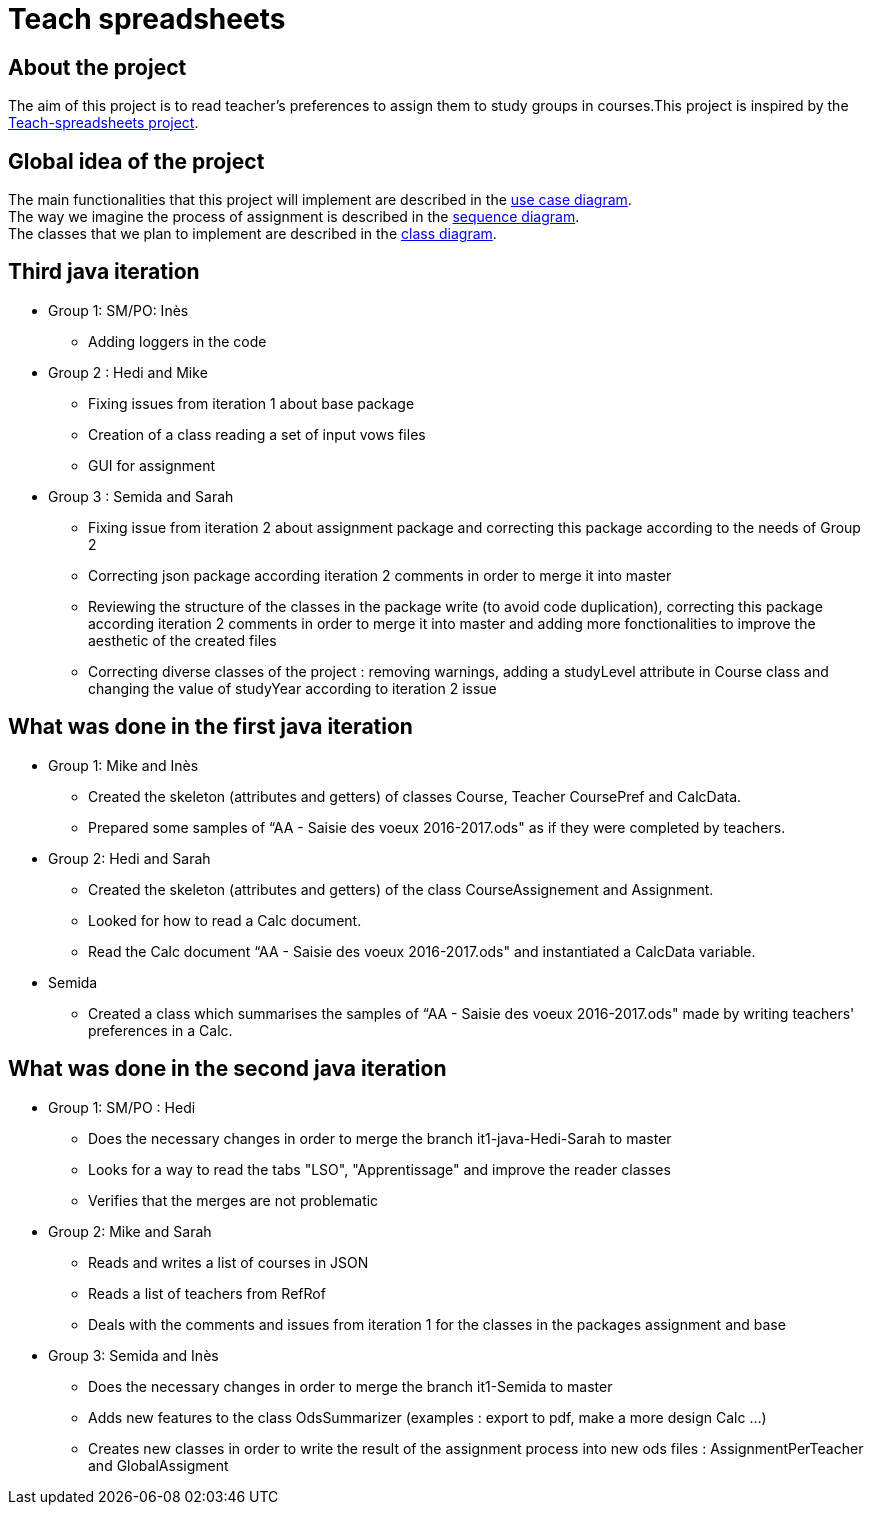 = Teach spreadsheets

== About the project 

The aim of this project is to read teacher’s preferences to assign them to study groups in courses.This project is inspired by the link:https://github.com/oliviercailloux/Teach-spreadsheets[Teach-spreadsheets project].

== Global idea of the project 

The main functionalities that this project will implement are described in the link:Doc\README.adoc#UseCaseDiag[use case diagram]. +
The way we imagine the process of assignment is described in the link:Doc\README.adoc#SeqDiag[sequence diagram]. +
The classes that we plan to implement are described in the link:Doc\README.adoc#ClassDiag[class diagram].

== Third java iteration

* Group 1: SM/PO: Inès

** Adding loggers in the code

* Group 2 : Hedi and Mike

** Fixing issues from iteration 1 about base package

** Creation of a class reading a set of input vows files

** GUI for assignment

* Group 3 : Semida and Sarah

** Fixing issue from iteration 2 about assignment package and correcting this package according to the needs of Group 2

** Correcting json package according iteration 2 comments in order to merge it into master

** Reviewing the structure of the classes in the package write (to avoid code duplication), correcting this package according iteration 2 comments in order to merge it into master and adding more fonctionalities to improve the aesthetic of the created files

** Correcting diverse classes of the project : removing warnings, adding a studyLevel attribute in Course class and changing the value of studyYear according to iteration 2 issue

== What was done in the first java iteration  

* Group 1: Mike and Inès 

** Created the skeleton (attributes and getters) of classes Course, Teacher CoursePref and CalcData. 

** Prepared some samples of “AA - Saisie des voeux 2016-2017.ods" as if they were completed by teachers.  

* Group 2:  Hedi and Sarah 

** Created the skeleton (attributes and getters) of the class CourseAssignement and Assignment. 

** Looked for how to read a Calc document. 

** Read the Calc document “AA - Saisie des voeux 2016-2017.ods" and instantiated a CalcData variable. 

* Semida 

** Created a class which summarises the samples of “AA - Saisie des voeux 2016-2017.ods" made by writing teachers' preferences in a Calc. 

== What was done in the second java iteration

* Group 1: SM/PO : Hedi 

** Does the necessary changes in order to merge the branch it1-java-Hedi-Sarah to master

** Looks for a way to read the tabs "LSO", "Apprentissage" and improve the reader classes

** Verifies that the merges are not problematic


* Group 2: Mike and Sarah

** Reads and writes a list of courses in JSON

** Reads a list of teachers from RefRof

** Deals with the comments and issues from iteration 1 for the classes in the packages assignment and base


* Group 3: Semida and Inès

** Does the necessary changes in order to merge the branch it1-Semida to master

** Adds new features to the class OdsSummarizer (examples : export to pdf, make a more design Calc ...)

** Creates new classes in order to write the result of the assignment process into new ods files : AssignmentPerTeacher and GlobalAssigment